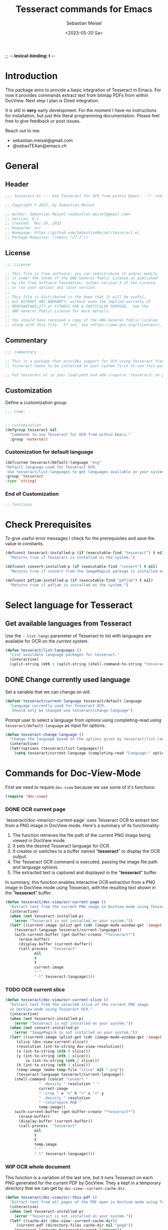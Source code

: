 ;; -*- lexical-binding: t -*-

#+TITLE: Tesseract commands for Emacs
#+AUTHOR: Sebastian Meisel
#+DATE: <2023-05-20 Sa>
#+BABEL: :cache yes
#+PROPERTY: header-args :tangle tesseract.el :results silent auto-tangle: yes

* Introduction

This package aims to provide a basic integration of Tesseract in Emacs. For now it provides commands extract text from bitmap PDFs from within DocView. Next step I plan is Dired integration.

It is still in *very* early development. For the moment  I have no instructions for installation, but just this literal programming documentation. Please feel free to give feedback or post issues.

Reach out to me:
 - sebastian.meisel@gmail.com
 - @sebasTEAan@emacs.ch

* General
** Header

#+BEGIN_SRC emacs-lisp
;;; tesseract.el --- Use Tesseract for OCR from within Emacs.  -*- coding: utf-8; lexical-binding: t; -*-

;; Copyright © 2023, by Sebastian Meisel

;; Author: Sebastian Meisel <sebastian.meisel@gmail.com>
;; Version: 0.1
;; Created:  Mai 20, 2023
;; Keywords: ocr
;; Homepage: https://github.com/SebastianMeisel/tesseract.el
;; Package-Requires: ((emacs "27.1"))
#+END_SRC

** License
#+BEGIN_SRC emacs-lisp
;;; License:

;; This file is free software: you can redistribute it and/or modify
;; it under the terms of the GNU General Public License as published
;; by the Free Software Foundation, either version 3 of the License,
;; or (at your option) any later version.
;;
;; This file is distributed in the hope that it will be useful,
;; but WITHOUT ANY WARRANTY; without even the implied warranty of
;; MERCHANTABILITY or FITNESS FOR A PARTICULAR PURPOSE.  See the
;; GNU General Public License for more details.
;;
;; You should have received a copy of the GNU General Public License
;; along with this file.  If not, see <https://www.gnu.org/licenses/>.
#+END_SRC

** Commentary

#+BEGIN_SRC emacs-lisp
;;; Commentary

;; This is a package that provides support for OCR using Tesseract from within Emacs.
;; Tesseract needs to be installed on your system first to use this package.

;; Put tesseract.el in your load-path and add (require 'tesseract) to your .emacs file.
#+END_SRC

** Customization
Define a customization group:

#+BEGIN_SRC emacs-lisp
;;; Code:


;; customization
(defgroup tesseract nil
  "Commands to use Tesseract for OCR from within Emacs."
  :group 'external)
#+END_SRC

*** Customization for default language

#+BEGIN_SRC emacs-lisp
(defcustom tesseract/default-language "eng"
"Default language used for Tesseract OCR.
 Use tesseract/list-languages to get languages available on your system."
:group 'tesseract
:type 'string)
#+END_SRC

*** End of Customization

#+BEGIN_SRC emacs-lisp
;; functions
#+END_SRC

* Check Prerequisites

To give useful error messages I check for the prerequisites and save the value in constants. 

#+BEGIN_SRC emacs-lisp
(defconst tesseract-installed-p (if (executable-find "tesseract") t nil)
  "Returns true if Tesseract is installed on the system.")

(defconst convert-installed-p (if (executable-find "convert") t nil)
  "Returns true if convert from the ImageMagick package is installed on the system.")

(defconst pdfjam-installed-p (if (executable-find "pdfjam") t nil)
  "Returns true if pdfjam is installed on the system.")
#+END_SRC

* Select language for Tesseract
** Get available languages from Tesseract

Use the =--list-langs= parameter of Tesseract to list with languages are available for OCR on the current system.

#+BEGIN_SRC emacs-lisp
(defun tesseract/list-languages ()
  "List available language packages for tesseract."
  (interactive)
  (split-string (nth 1 (split-string (shell-command-to-string "tesseract --list-langs") ":" nil))))
#+END_SRC

** DONE Change currently used language
CLOSED: [2023-05-31 Wed 21:44]

Set a variable that we can change on will.

#+BEGIN_SRC emacs-lisp
(defvar tesseract/current-language tesseract/default-language
  "Language currently used for Tesseract OCR.
   Should only be changed use tesseract/change-language")
#+END_SRC


Prompt user to select a language from options using completing-read using =tesseract/default-language= as input for options.

#+BEGIN_SRC emacs-lisp
(defun tesseract-change-language ()
  "Change the language based on the options given by tesseract/list-languages."
  (interactive)
  (let((options (tesseract/list-languages)))
    (setq tesseract/current-language (completing-read "Language:" options nil t "eng" 'tesseract/language-history)))) 
#+END_SRC

* Commands for Doc-View-Mode

First we need to require =doc-view= because we use some of it's functions:

#+BEGIN_SRC emacs-lisp
(require 'doc-view)
#+END_SRC

*** DONE OCR current page
CLOSED: [2023-05-31 Wed 21:44]

`tesseract/doc-view/ocr-current-page`  uses Tesseract OCR to extract text from a PNG image in DocView mode. Here's a summary of its functionality:

1. The function retrieves the file path of the current PNG image being viewed in DocView mode.
2. It sets the desired Tesseract language for OCR.
3. It creates or switches to a buffer named "*tesseract*" to display the OCR output.
4. The Tesseract OCR command is executed, passing the image file path and language options.
5. The extracted text is captured and displayed in the "**tesseract**" buffer.

In summary, this function enables interactive OCR extraction from a PNG image in DocView mode using Tesseract, with the resulting text shown in the "**tesseract**" buffer.

#+BEGIN_SRC emacs-lisp
(defun tesseract/doc-view/ocr-current-page ()
  "Extract text from the current PNG image in DocView mode using Tesseract OCR."
  (interactive)
  (when (not tesseract-installed-p)
    (error "Tesseract is not installed on your system."))
  (let* ((current-image (plist-get (cdr (image-mode-window-get 'image)) :file))
	(tesseract-language tesseract/current-language)) 
    (with-current-buffer (get-buffer-create "*tesseract*")
      (erase-buffer)
      (display-buffer (current-buffer))
      (call-process  "tesseract"
		     nil
		     t
		     t
		     current-image
		     "-"
		     "-l" tesseract-language))))
#+END_SRC

*** TODO OCR current slice

#+BEGIN_SRC emacs-lisp
(defun tesseract/doc-view/ocr-current-slice ()
  "Extract text from the selected slice of the current PNG image
  in DocView mode using Tesseract OCR."
  (interactive)
  (when (not tesseract-installed-p)
    (error "Tesseract is not installed on your system."))
  (when (not convert-installed-p)
    (error "ImageMagick is not installed on your system."))
  (let* ((current-image (plist-get (cdr (image-mode-window-get 'image)) :file))
	 (slice (doc-view-current-slice))
	 (resolution (int-to-string doc-view-resolution))
	 (x (int-to-string (nth 0 slice)))
	 (y (int-to-string (nth 1 slice)))
         (w (int-to-string (nth 2 slice)))
	 (h (int-to-string (nth 3 slice)))
	 (temp-image (make-temp-file "slice" nil ".png"))
	 (tesseract-language tesseract/current-language))
    (shell-command (concat "convert "
			   " -density " resolution " "
			   current-image
			   " -crop " w "x" h "+" x "+" y
			   " -density " resolution
			   " -colorspace RGB "
			   temp-image))
    (with-current-buffer (get-buffer-create "*tesseract*")
      (erase-buffer)
      (display-buffer (current-buffer))
      (call-process  "tesseract"
		     nil
		     t
		     t
		     temp-image
		     "-"
		     "-l" tesseract-language))))
#+END_SRC

*** WIP OCR whole document

This function is a variation of the last one, but it runs Tesseract on each PNG generated for the current PDF by DocView. They a kept in a temporary directory that we can get by
=doc-view--current-cache-dir=.


#+BEGIN_SRC emacs-lisp
(defun tesseract/doc-view/ocr-this-pdf ()
  "Extract text from all pages of the PDF open in DocView mode using Tesseract OCR."
  (interactive)
  (when (not tesseract-installed-p)
    (error "Tesseract is not installed on your system."))
  (let* ((cache-dir (doc-view--current-cache-dir))
	 (current-pdf (directory-files cache-dir nil "png$"))
	(tesseract-language tesseract/current-language)) 
    (with-current-buffer (get-buffer-create "*tesseract*")
      (erase-buffer)
      (display-buffer (current-buffer))
      (dolist (current-image current-pdf)
	      (call-process  "tesseract"
			     nil
			     t
			     t
			     (concat cache-dir current-image)
			     "-"
			     "-l" tesseract-language)))))
#+END_SRC

**** TODO How can I increase the density for the preview images?

* WIP Functions for Dired

First again we need to require =dired= because we use some of it's functions:

#+BEGIN_SRC emacs-lisp
(require 'dired)
#+END_SRC

** DONE Image files
CLOSED: [2023-06-02 Fr 13:09]
   Simply run Tesseract on any supported image files. Supported format are:

#+BEGIN_QUOTE
Tesseract uses the Leptonica library to read images in one of these formats:
 - PNG - requires libpng, libz
 - JPEG - requires libjpeg / libjpeg-turbo
 - TIFF - requires libtiff, libz
 - JPEG 2000 - requires libopenjp2
 - GIF - requires libgif (giflib)
 - WebP (including animated WebP) - requires libwebp
 - BMP - no library required~*~
 - PNM - no library required~*~
 ~* Except Leptonica~
---   https://github.com/tesseract-ocr/tessdoc/blob/main/InputFormats.md
#+END_QUOTE

The following function processes a list of images an runs Tesseract on them. For each file a text file with the same base name is created. I use =call-process= because (the asynchronous) =start-process= seems to cause Tesseract to crash, at least on my system. There is probably a work around, that I don't know. Help is welcome. The way it is now, you shouldn't process to many images at a time.

#+BEGIN_SRC emacs-lisp
(defun tesseract/ocr-image (images)
  "Run Tesseract OCR on each image.
  IMAGES is a list of paths to the images."
  (let ((tesseract-language tesseract/current-language))
    (dolist (current-image images)
      (call-process  "tesseract"
		     nil
		     nil
		     t
		     current-image
		     (car (split-string current-image "\\.[[:alpha:]]+$" t))
		     "-l" tesseract-language
		     "txt"
		     "quiet"))))
#+END_SRC

** DONE Process PDFs
CLOSED: [2023-06-02 Fr 13:09]
*** ERLEDIGEN Txt-Output

This function takes a PDF file path as an argument. It uses the 'convert' command from ImageMagick to convert the PDF pages into individual PNG images. The resulting images are then processed using Tesseract OCR, which extracts text from each image. The OCR results are saved in a text file with the same name as the input PDF file, but with a 'txt' extension.

During the process, the 'tesseract-language' variable is set to the value of 'tesseract/current-language'. This determines the language used by Tesseract OCR for character recognition.

The function creates a temporary directory to store the intermediate images generated during the process. It uses the 'make-temp-file' function to create a directory with a unique name. This directory is used as the working directory for executing the external commands.

After the conversion and OCR processing, the extracted text is saved in the output file using the 'write-file' function.

Note that this function assumes the presence of the 'convert' and 'tesseract' commands in the system's PATH.


#+BEGIN_SRC emacs-lisp
(defun tesseract/ocr-pdf (pdf)
  "Convert all pages of a PDF to images and process them with Tesseract OCR."
  (let* ((tesseract-language tesseract/current-language)
	 (default-directory (make-temp-file "tesseract" t nil)))
    (with-existing-directory
      (call-process "convert"
		    nil
		    "*convert*"
		    t
		    "-density" "300x300"
		    pdf
		    "-density" "300x300"
		    "-colorspace" "RGB"
		    "pdf-pages.png")
      (let ((images (directory-files default-directory nil "png$"))
	    (output-file (concat (car(split-string pdf "pdf$" t)) "txt")))
	(with-temp-buffer
	  (dolist (current-image images)
	    (call-process  "tesseract"
			   nil
			   t
			   nil
			   current-image
			   "-"
			   "-l" tesseract-language
			   "quiet"))
	  (write-file output-file))))))
#+END_SRC

*** DONE Helper function for PDF textlayer creation
CLOSED: [2023-06-02 Fr 21:31]

=tesseract/combine-images-to-text-layer-pdf= takes a list of image file paths, a directory path, and an output PDF path as inputs. It uses the Tesseract OCR (Optical Character Recognition) engine to extract text from the images and creates PDFs with a text layer. Finally, it combines these PDFs into a single PDF file.

Here's a breakdown of how the code works:

1. It starts by creating a temporary directory to store intermediate files.
2. It sets the Tesseract language to be used for OCR. The variable "tesseract/current-language" specifies the desired language.
3. It iterates over each image file path in the provided list.
4. For each image, it constructs the input image file path and the base name for the temporary PDF file.
5. It calls the external program "tesseract" using the "call-process" function to perform OCR on the image. It passes the input image, temporary PDF base, Tesseract language, and other options.
6. The OCR output is generated as a PDF file with a similar base name to the input image.
7. After processing all the images, it uses the "pdfjam" command-line tool to combine the individual PDF files into a single PDF. The "pdfjam" command is executed using "shell-command".
8. The resulting combined PDF file is then renamed to the specified output PDF path.

Overall, this code takes advantage of Tesseract OCR and other external tools to extract text from multiple images and generate a consolidated PDF file with a text layer.

#+BEGIN_SRC emacs-lisp
(defun tesseract/combine-images-to-text-layer-pdf (images path out-pdf)
  "Run Tesseract OCR on IMAGES creating PDFs with text layer and
   combine them to a single PDF.
  IMAGES is a list of image file path.
  PATH is the directory where the image files are located.
  OUT-PDF is the final PDF."
  (let ((tmp-directory (make-temp-file "tesseract-images" t))
	(tesseract-language tesseract/current-language))
  (dolist (current-image images)
    (let* ((input (concat path "/" current-image))
	   (tmp-pdf-base (concat tmp-directory "/" (car(split-string current-image "\\.png$" t)))))
      (call-process  "tesseract"
			   nil
			   "*tesseract-output*"
			   nil
			   input
			   tmp-pdf-base 
			   "-l" tesseract-language
			   "quiet"
			   "pdf")))
  (shell-command (concat "pdfjam " tmp-directory "/*.pdf$t"))
  (let ((tmp-pdf-output (car(directory-files "./" nil "pdfjam.pdf$"))))
    (rename-file tmp-pdf-output out-pdf t))))
#+END_SRC


*** Text layer in PDF

=tesseract/ocr-pdf-text-layer=  takes a PDF file as input and adds a text layer to the PDF using Tesseract OCR.

Here's a breakdown of how the code works:

It starts by creating a temporary directory to store intermediate files. The directory name is generated using the "make-temp-file" function.
It constructs the file path for the converted PDF pages. The variable "pdf-pages" represents the output file path for the converted pages in PNG format.
It calls the external program "convert" using the "call-process" function to convert the input PDF into individual PNG images. The "convert" program is typically part of the ImageMagick software suite. It sets the density to 300x300 dots per inch (dpi) and the colorspace to RGB.
After converting the PDF into PNG images, it retrieves the list of PNG files from the temporary directory using "directory-files". The "images" variable holds the list of PNG file names.
It calls the function "tesseract/combine-images-to-text-layer-pdf" to perform OCR on the PNG images and create a PDF with a text layer. It passes the list of image files, temporary directory path, and the original PDF path as arguments.
In summary, this code utilizes the "convert" program from ImageMagick to convert a PDF into individual PNG images. It then uses the "tesseract/combine-images-to-text-layer-pdf" function to perform OCR on these PNG images and generate a PDF file with a text layer added.

#+BEGIN_SRC emacs-lisp
(defun tesseract/ocr-pdf-text-layer (pdf)
  "Add a text layer to  PDF using Tesseract OCR."
  (let* ((tmp-directory (make-temp-file "tesseract" t nil))
	 (pdf-pages (concat tmp-directory "/pdf-pages.png")))
    (call-process "convert"
		    nil
		    "*convert*"
		    t
		    "-density" "300x300"
		    pdf
		    "-density" "300x300"
		    "-colorspace" "RGB"
		    pdf-pages)
      (let ((images (directory-files tmp-directory nil "png$")))
	(tesseract/combine-images-to-text-layer-pdf images tmp-directory pdf))))
#+END_SRC


*** TODO Org-mode output
The Idea is to create an Org-mode file, with a heading for each page. Maybe even include images?

** DONE Run Tesseract on marked files
CLOSED: [2023-05-31 Wed 21:48]

To filter the marked files for supported formats we first need 2 filter functions. I also defined a regexp to match images files against.

#+BEGIN_SRC emacs-lisp
(defconst tesseract-image-regexp
  "\\.\\(GIF\\|JP\\(?:E?G\\)\\|PN[GM]\\|TIFF?\\|BMP\\|gif\\|jp\\(?:e?g\\)\\|pn[gm]\\|tiff?\\|bmp\\)\\'"
  "Regular expression for image file types supported by Tesseract (Leptonica).")

(defun tesseract/dired/filter-images (file)
  "Filter marked files for supported file types.
  FILE is a file path to match."
  (string-match-p tesseract-image-regexp file))

(defun tesseract/dired/filter-pdfs (file)
  "Filter marked files for pdfs.
  FILE is a file path to match."
  (string-match-p "\\.\\(PDF\\|pdf\\)\\'" file))
#+END_SRC


=dired-get-marked-files= enables batch processing of marked files in a dired buffer using the Tesseract OCR library, either extracting text from images or adding a text layer to PDF files, depending on the provided argument.

 - The function is interactive, which means it can be invoked directly by the user.
 - It takes a single optional argument pdf-to-pdf, which is provided by the user when the command is called. If called with a C-u prefix (e.g., C-u M-x tesseract/dired/marked-to-txt), it adds a text layer to selected PDF files instead of performing OCR on them.
 - The function first retrieves the marked files in the current dired buffer that satisfy certain filtering criteria. It collects two sets of files: images using the filter function tesseract/dired/filter-images, and pdfs using the filter function tesseract/dired/filter-pdfs.
 - It then iterates over each pdf in the pdfs list. If pdf-to-pdf is t, it calls the function tesseract/ocr-pdf-text-layer on the PDF file to add a text layer. Otherwise, it calls tesseract/ocr-pdf to perform OCR on the PDF file.
 - After processing the PDF files, it calls tesseract/ocr-image on the images list to perform OCR on the images.
 - Finally, it reverts the dired buffer to reflect any changes made to the files, using (revert-buffer t t t).


#+BEGIN_SRC emacs-lisp
(defun tesseract/dired/marked-to-txt (pdf-to-pdf)
  "Run Tesseract OCR on marked files, if they are supported.
 Output to text files with the same base name.

 Call with C-u prefix to add text layer to selected PDF files instead."
  (interactive "P")
  (when (not tesseract-installed-p)
    (error "Tesseract is not installed on your system."))
  (let ((images (dired-get-marked-files
		nil
		nil
		'tesseract/dired/filter-images
		nil
		nil))
	(pdfs (dired-get-marked-files
		nil
		nil
		'tesseract/dired/filter-pdfs
		nil
		nil)))
    (dolist (pdf pdfs)
      (when (not convert-installed-p)
	(error "ImageMagick is not installed on your system."))
      (if pdf-to-pdf
	  (when (not pdfjam-installed-p)
	    (error "Pdfjam is not installed on your system."))
	  (tesseract/ocr-pdf-text-layer pdf)
	(tesseract/ocr-pdf pdf)))
    (tesseract/ocr-image images))
  (revert-buffer t t t))
  #+END_SRC


*** TODO Combine multiple images to PDF with text layer


=tesseract/dired/combine-marked-to-pdf= provides an interactive way to combine marked image files in a Dired buffer, perform OCR on them using Tesseract, and generate a PDF file with a text layer.


- The given code is a Common Lisp function named "tesseract/dired/combine-marked-to-pdf". This function is designed to be called interactively and performs the following tasks:
- It first checks if Tesseract OCR and Pdfjam are installed on the system. If either of them is not installed, it raises an error message.
- It uses the function dired-get-marked-files to obtain a list of image files that are marked in the current Dired buffer. The dired-get-marked-files function is provided by Emacs and retrieves the marked file names.
- It uses the dired-current-directory function to get the current directory path.
- It prompts the user to enter an output filename for the resulting PDF. The default filename is set to "Tesseract-Output.pdf". The user input is obtained using the read-string function.
- It calls the function tesseract/combine-images-to-text-layer-pdf with the obtained list of image files, current directory path, and output filename as arguments. This function will perform OCR on the marked images and generate a PDF with a text layer.
- After combining the images and generating the PDF, it reverts the Dired buffer to reflect the changes made.


#+BEGIN_SRC emacs-lisp
(defun tesseract/dired/combine-marked-to-pdf ()
  "Run Tesseract OCR on marked image files, if they are supported.
   Created PDFs with text-layer and combine them."
  (interactive)
  (when (not tesseract-installed-p)
    (error "Tesseract is not installed on your system."))
  (when (not pdfjam-installed-p)
    (error "Pdfjam is not installed on your system."))
  (let ((images (dired-get-marked-files
		'no-dir'
		nil
		'tesseract/dired/filter-images
		nil
		"No supported files selected."))
	 (path (dired-current-directory))
	(output-file (read-string "Output filename (PDF): " nil 'tesseract/output-file "Tesseract-Output.pdf")))
    (tesseract/combine-images-to-text-layer-pdf images path output-file))
  (revert-buffer t t t))
  #+END_SRC

* Footer

#+BEGIN_SRC emacs-lisp
(provide 'tesseract)
;;tesseract.el ends here
#+END_SRC

# Local Variables:
# jinx-languages: "en_US"
# End:
